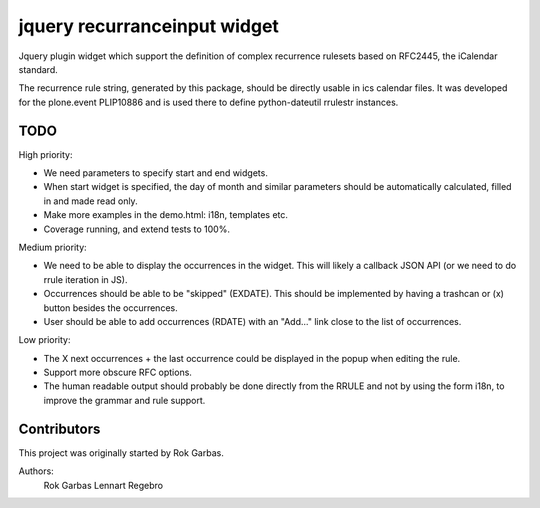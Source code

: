 jquery recurranceinput widget
=============================

Jquery plugin widget which support the definition of complex recurrence
rulesets based on RFC2445, the iCalendar standard.

The recurrence rule string, generated by this package, should be directly usable
in ics calendar files. It was developed for the plone.event PLIP10886 and is
used there to define python-dateutil rrulestr instances.


TODO
----

High priority:

* We need parameters to specify start and end widgets.
* When start widget is specified, the day of month and similar parameters
  should be automatically calculated, filled in and made read only.
* Make more examples in the demo.html: i18n, templates etc.
* Coverage running, and extend tests to 100%.

Medium priority:

* We need to be able to display the occurrences in the widget.
  This will likely a callback JSON API (or we need to do rrule iteration in JS).
* Occurrences should be able to be "skipped" (EXDATE). This should be
  implemented by having a trashcan or (x) button besides the occurrences.
* User should be able to add occurrences (RDATE) with an "Add..." link close
  to the list of occurrences.

Low priority:

* The X next occurrences + the last occurrence could be displayed in the
  popup when editing the rule. 
* Support more obscure RFC options.
* The human readable output should probably be done directly from the RRULE and
  not by using the form i18n, to improve the grammar and rule support.

  
Contributors
------------

This project was originally started by Rok Garbas.

Authors:
  Rok Garbas
  Lennart Regebro
